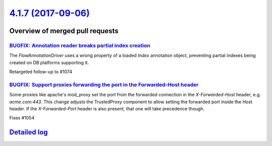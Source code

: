 `4.1.7 (2017-09-06) <https://github.com/neos/flow-development-collection/releases/tag/4.1.7>`_
==============================================================================================

Overview of merged pull requests
~~~~~~~~~~~~~~~~~~~~~~~~~~~~~~~~

`BUGFIX: Annotation reader breaks partial index creation <https://github.com/neos/flow-development-collection/pull/1076>`_
--------------------------------------------------------------------------------------------------------------------------

The `FlowAnnotationDriver` uses a wrong property of a loaded `Index` annotation object, preventing partial indexes being created on DB platforms supporting it.

Retargeted follow-up to #1074

`BUGFIX: Support proxies forwarding the port in the Forwarded-Host header <https://github.com/neos/flow-development-collection/pull/1056>`_
-------------------------------------------------------------------------------------------------------------------------------------------

Some proxies like apache's mod_proxy set the port from the forwarded
connection in the `X-Forwarded-Host` header, e.g. `acme.com:443`.
This change adjusts the TrustedProxy component to allow setting the
forwarded port inside the Host header.
If the `X-Forwarded-Port` header is also present, that one will take
precedence though.

Fixes #1054

`Detailed log <https://github.com/neos/flow-development-collection/compare/4.1.6...4.1.7>`_
~~~~~~~~~~~~~~~~~~~~~~~~~~~~~~~~~~~~~~~~~~~~~~~~~~~~~~~~~~~~~~~~~~~~~~~~~~~~~~~~~~~~~~~~~~~
